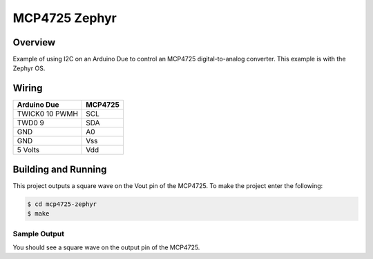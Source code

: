 .. _mcp4725-zephyr:

MCP4725 Zephyr
##############

Overview
********
Example of using I2C on an Arduino Due to control an MCP4725 digital-to-analog
converter. This example is with the Zephyr OS.

Wiring
******

+---------------+-----------+
|Arduino Due    | MCP4725   |
+===============+===========+
|TWICK0 10 PWMH | SCL       |
+---------------+-----------+
|TWD0 9         | SDA       |
+---------------+-----------+
|GND            | A0        |
+---------------+-----------+
|GND            | Vss       |
+---------------+-----------+
|5 Volts        | Vdd       |
+---------------+-----------+


Building and Running
********************

This project outputs a square wave on the Vout pin of the MCP4725. To make the
project enter the following:

.. code-block:: console

   $ cd mcp4725-zephyr
   $ make

Sample Output
=============

You should see a square wave on the output pin of the MCP4725.
